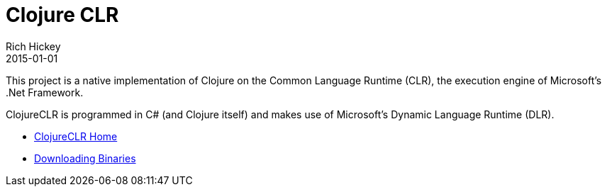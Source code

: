 = Clojure CLR
Rich Hickey
2015-01-01
:type: about
:toc: macro
:icons: font
:prevpagehref: clojurescript
:prevpagetitle: ClojureScript


ifdef::env-github,env-browser[:outfilesuffix: .adoc]

This project is a native implementation of Clojure on the Common Language Runtime (CLR), the execution engine of Microsoft's .Net Framework.

ClojureCLR is programmed in C# (and Clojure itself) and makes use of Microsoft's Dynamic Language Runtime (DLR).

* https://github.com/clojure/clojure-clr[ClojureCLR Home] 
* https://github.com/clojure/clojure-clr/wiki/Getting-binaries[Downloading Binaries] 
